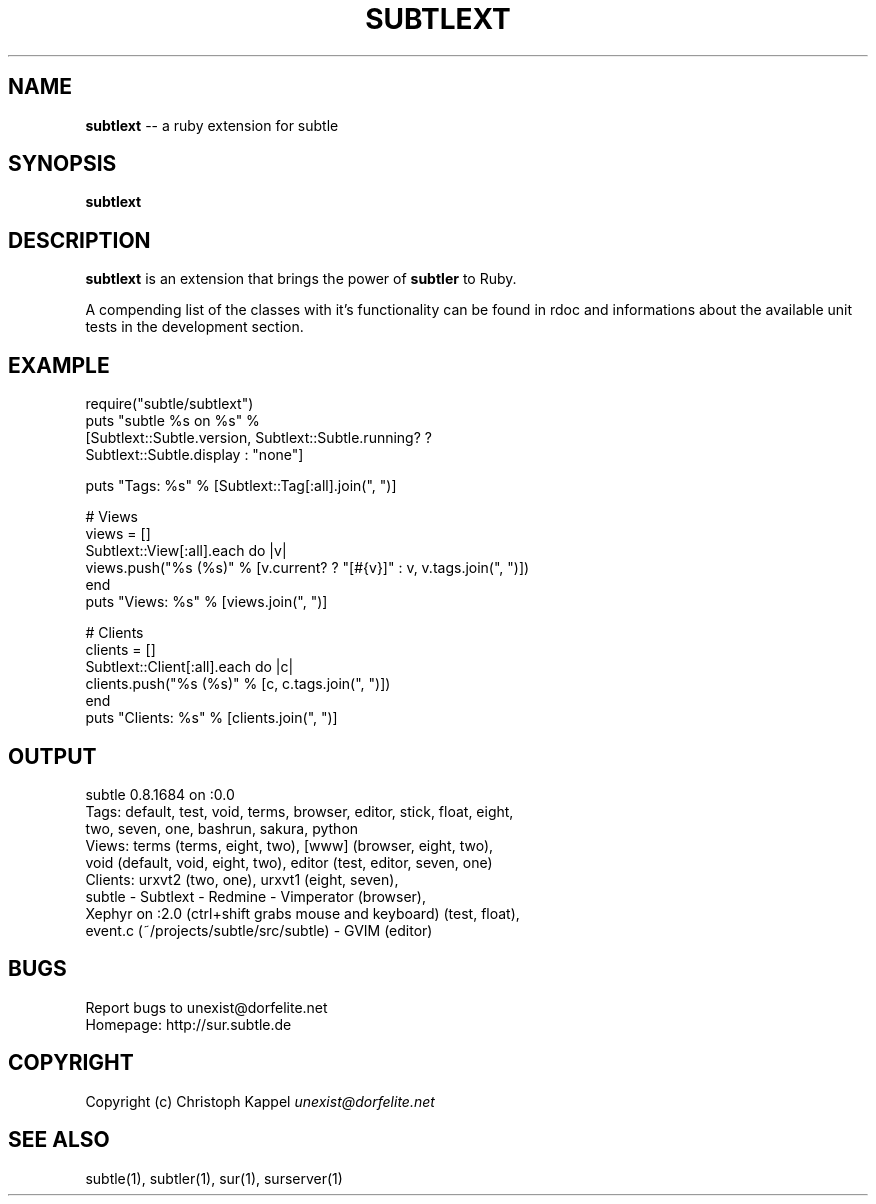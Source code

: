 .\" generated with Ron/v0.3
.\" http://github.com/rtomayko/ron/
.
.TH "SUBTLEXT" "1" "January 2010" "" ""
.
.SH "NAME"
\fBsubtlext\fR \-\- a ruby extension for subtle
.
.SH "SYNOPSIS"
\fBsubtlext\fR
.
.SH "DESCRIPTION"
\fBsubtlext\fR is an extension that brings the power of \fBsubtler\fR to Ruby.
.
.P
A compending list of the classes with it's functionality can be found in rdoc
and informations about the available unit tests in the development section.
.
.SH "EXAMPLE"
.
.nf

require("subtle/subtlext") 
puts "subtle %s on %s" % 
  [Subtlext::Subtle.version, Subtlext::Subtle.running? ? 
  Subtlext::Subtle.display : "none"]

puts "Tags: %s" % [Subtlext::Tag[:all].join(", ")]

# Views
views = []
Subtlext::View[:all].each do |v|
  views.push("%s (%s)" % [v.current? ? "[#{v}]" : v, v.tags.join(", ")])
end
puts "Views: %s" % [views.join(", ")]

# Clients
clients = []
Subtlext::Client[:all].each do |c|
  clients.push("%s (%s)" % [c, c.tags.join(", ")])
end
puts "Clients: %s" % [clients.join(", ")]
.
.fi
.
.SH "OUTPUT"
.
.nf

subtle 0.8.1684 on :0.0
Tags: default, test, void, terms, browser, editor, stick, float, eight, 
  two, seven, one, bashrun, sakura, python
Views: terms (terms, eight, two), [www] (browser, eight, two), 
void (default, void, eight, two), editor (test, editor, seven, one)
Clients: urxvt2 (two, one), urxvt1 (eight, seven), 
  subtle \- Subtlext \- Redmine \- Vimperator (browser), 
  Xephyr on :2.0 (ctrl+shift grabs mouse and keyboard) (test, float), 
  event.c (~/projects/subtle/src/subtle) \- GVIM (editor) 
.
.fi
.
.SH "BUGS"
Report bugs to unexist@dorfelite.net
.
.br
Homepage: http://sur.subtle.de
.
.br
.
.SH "COPYRIGHT"
Copyright (c) Christoph Kappel \fIunexist@dorfelite.net\fR
.
.SH "SEE ALSO"
subtle(1), subtler(1), sur(1), surserver(1)
